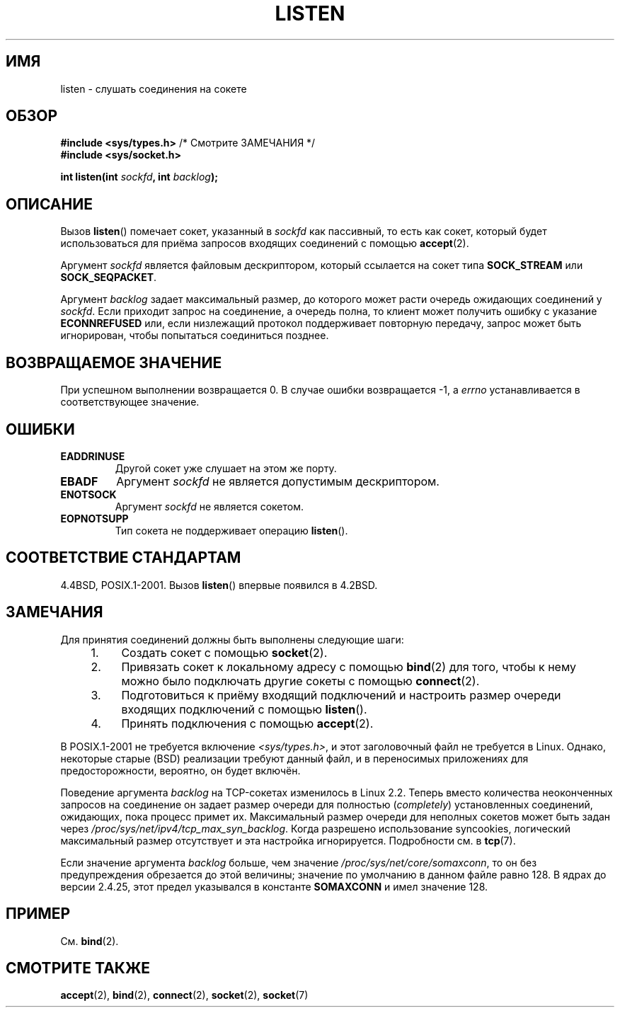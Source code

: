 .\" Copyright (c) 1983, 1991 The Regents of the University of California.
.\" and Copyright (C) 2007, Michael Kerrisk <mtk.manpages@gmail.com>
.\" All rights reserved.
.\"
.\" Redistribution and use in source and binary forms, with or without
.\" modification, are permitted provided that the following conditions
.\" are met:
.\" 1. Redistributions of source code must retain the above copyright
.\"    notice, this list of conditions and the following disclaimer.
.\" 2. Redistributions in binary form must reproduce the above copyright
.\"    notice, this list of conditions and the following disclaimer in the
.\"    documentation and/or other materials provided with the distribution.
.\" 3. All advertising materials mentioning features or use of this software
.\"    must display the following acknowledgement:
.\"	This product includes software developed by the University of
.\"	California, Berkeley and its contributors.
.\" 4. Neither the name of the University nor the names of its contributors
.\"    may be used to endorse or promote products derived from this software
.\"    without specific prior written permission.
.\"
.\" THIS SOFTWARE IS PROVIDED BY THE REGENTS AND CONTRIBUTORS ``AS IS'' AND
.\" ANY EXPRESS OR IMPLIED WARRANTIES, INCLUDING, BUT NOT LIMITED TO, THE
.\" IMPLIED WARRANTIES OF MERCHANTABILITY AND FITNESS FOR A PARTICULAR PURPOSE
.\" ARE DISCLAIMED.  IN NO EVENT SHALL THE REGENTS OR CONTRIBUTORS BE LIABLE
.\" FOR ANY DIRECT, INDIRECT, INCIDENTAL, SPECIAL, EXEMPLARY, OR CONSEQUENTIAL
.\" DAMAGES (INCLUDING, BUT NOT LIMITED TO, PROCUREMENT OF SUBSTITUTE GOODS
.\" OR SERVICES; LOSS OF USE, DATA, OR PROFITS; OR BUSINESS INTERRUPTION)
.\" HOWEVER CAUSED AND ON ANY THEORY OF LIABILITY, WHETHER IN CONTRACT, STRICT
.\" LIABILITY, OR TORT (INCLUDING NEGLIGENCE OR OTHERWISE) ARISING IN ANY WAY
.\" OUT OF THE USE OF THIS SOFTWARE, EVEN IF ADVISED OF THE POSSIBILITY OF
.\" SUCH DAMAGE.
.\"
.\"     $Id: listen.2,v 1.6 1999/05/18 14:10:32 freitag Exp $
.\"
.\" Modified Fri Jul 23 22:07:54 1993 by Rik Faith <faith@cs.unc.edu>
.\" Modified 950727 by aeb, following a suggestion by Urs Thuermann
.\" <urs@isnogud.escape.de>
.\" Modified Tue Oct 22 08:11:14 EDT 1996 by Eric S. Raymond <esr@thyrsus.com>
.\" Modified 1998 by Andi Kleen
.\" Modified 11 May 2001 by Sam Varshavchik <mrsam@courier-mta.com>
.\"
.\"
.\"*******************************************************************
.\"
.\" This file was generated with po4a. Translate the source file.
.\"
.\"*******************************************************************
.TH LISTEN 2 2008\-11\-20 Linux "Руководство программиста Linux"
.SH ИМЯ
listen \- слушать соединения на сокете 
.SH ОБЗОР
.nf
\fB#include <sys/types.h>\fP          /* Смотрите ЗАМЕЧАНИЯ */
.br
\fB#include <sys/socket.h>\fP
.sp
\fBint listen(int \fP\fIsockfd\fP\fB, int \fP\fIbacklog\fP\fB);\fP
.fi
.SH ОПИСАНИЕ
Вызов \fBlisten\fP() помечает сокет, указанный в \fIsockfd\fP как пассивный, то
есть как сокет, который будет использоваться для приёма запросов входящих
соединений с помощью \fBaccept\fP(2).

Аргумент \fIsockfd\fP является файловым дескриптором, который ссылается на
сокет типа  \fBSOCK_STREAM\fP или \fBSOCK_SEQPACKET\fP.

Аргумент \fIbacklog\fP задает максимальный размер, до которого может расти
очередь ожидающих соединений у \fIsockfd\fP. Если приходит запрос на
соединение, а очередь полна, то клиент может получить ошибку с указание
\fBECONNREFUSED\fP или, если низлежащий протокол поддерживает повторную
передачу, запрос может быть игнорирован, чтобы попытаться соединиться
позднее.
.SH "ВОЗВРАЩАЕМОЕ ЗНАЧЕНИЕ"
При успешном выполнении возвращается 0. В случае ошибки возвращается \-1, а
\fIerrno\fP устанавливается в соответствующее значение.
.SH ОШИБКИ
.TP 
\fBEADDRINUSE\fP
Другой сокет уже слушает на этом же порту.
.TP 
\fBEBADF\fP
Аргумент \fIsockfd\fP не является допустимым дескриптором.
.TP 
\fBENOTSOCK\fP
Аргумент \fIsockfd\fP не является сокетом.
.TP 
\fBEOPNOTSUPP\fP
Тип сокета не поддерживает операцию \fBlisten\fP().
.SH "СООТВЕТСТВИЕ СТАНДАРТАМ"
4.4BSD, POSIX.1\-2001. Вызов \fBlisten\fP() впервые появился в 4.2BSD.
.SH ЗАМЕЧАНИЯ
Для принятия соединений должны быть выполнены следующие шаги:
.RS 4
.IP 1. 4
Создать сокет с помощью \fBsocket\fP(2).
.IP 2.
Привязать сокет к локальному адресу с помощью \fBbind\fP(2) для того, чтобы к
нему можно было подключать другие сокеты с помощью \fBconnect\fP(2).
.IP 3.
Подготовиться к приёму входящий подключений и настроить размер очереди
входящих подключений с помощью \fBlisten\fP().
.IP 4.
Принять подключения с помощью \fBaccept\fP(2).
.RE
.PP
В POSIX.1\-2001 не требуется включение \fI<sys/types.h>\fP, и этот
заголовочный файл не требуется в Linux. Однако, некоторые старые (BSD)
реализации требуют данный файл, и в переносимых приложениях для
предосторожности, вероятно, он будет включён.

Поведение аргумента \fIbacklog\fP на TCP\-сокетах изменилось в Linux 2.2. Теперь
вместо количества неоконченных запросов на соединение он задает размер
очереди для полностью (\fIcompletely\fP) установленных соединений, ожидающих,
пока процесс примет их. Максимальный размер очереди для неполных сокетов
может быть задан через \fI/proc/sys/net/ipv4/tcp_max_syn_backlog\fP. Когда
разрешено использование syncookies, логический максимальный размер
отсутствует и эта настройка игнорируется. Подробности см. в \fBtcp\fP(7).

.\" The following is now rather historic information (MTK, Jun 05)
.\" Don't rely on this value in portable applications since BSD
.\" (and some BSD-derived systems) limit the backlog to 5.
Если значение аргумента \fIbacklog\fP больше, чем значение
\fI/proc/sys/net/core/somaxconn\fP, то он без предупреждения обрезается до этой
величины; значение по умолчанию в данном файле равно 128. В ядрах до версии
2.4.25, этот предел указывался в константе \fBSOMAXCONN\fP и имел значение 128.
.SH ПРИМЕР
См. \fBbind\fP(2).
.SH "СМОТРИТЕ ТАКЖЕ"
\fBaccept\fP(2), \fBbind\fP(2), \fBconnect\fP(2), \fBsocket\fP(2), \fBsocket\fP(7)
